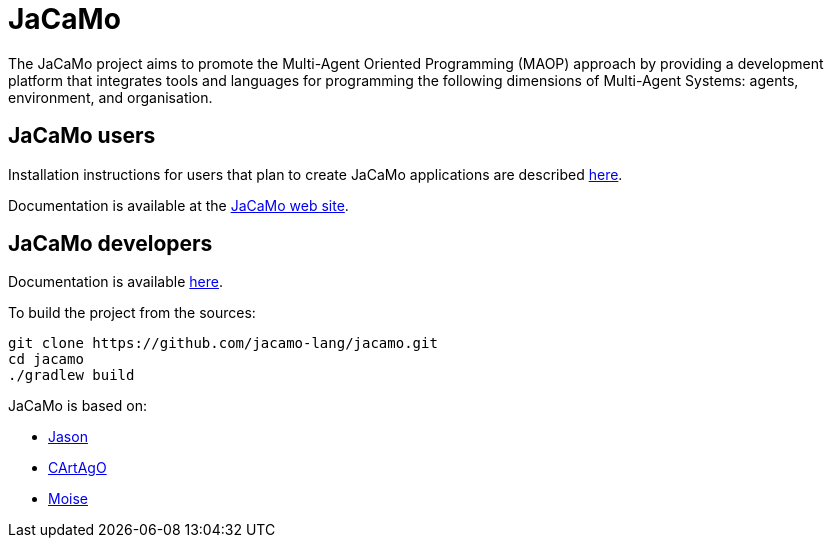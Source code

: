 = JaCaMo

:icons: font

The JaCaMo project aims to promote the Multi-Agent Oriented Programming (MAOP) approach by providing a development platform that integrates tools and languages for programming the following dimensions of Multi-Agent Systems: agents, environment, and organisation.

== JaCaMo users

Installation instructions for users that plan to create JaCaMo applications are described xref:doc/install.adoc[here].

Documentation is available at the https://jacamo-lang.github.io/[JaCaMo web site].

== JaCaMo developers

Documentation is available xref:doc[here].

To build the project from the sources:

----
git clone https://github.com/jacamo-lang/jacamo.git
cd jacamo
./gradlew build
----
// The build task builds the jacamo jar
// , configure jacamo properties file, and place all jars in `build/libs`.
//<2> this task also prints out the commands to set up the `JACAMO_HOME` and `PATH` variables.

// Examples can be run using the `jacamo` shell script, for example:
//
// 	jacamo examples/house-building/house.jcm
//
// Other useful gradle tasks:
//
// -----
// gradle jar     // <1>
// gradle doc     // <2>
// gradle clean   // <3>
// gradle release // <4>
// -----
// <1> generates a new jacamo jar.
// <2> generates the javadoc and transforms asciidoc files into html (Docker must be running for the latter).
// <3> cleans all generated files.
// <4> produces a zip file in `build/distributions` to be distributed to users.
//
// An _eclipse_ project to change the JaCaMo implementation can be created form menu "File/Import/Existing Gradle Project".

JaCaMo is based on:

- https://github.com/jason-lang/jason[Jason]
- https://github.com/CArtAgO-lang/cartago[CArtAgO]
- https://github.com/moise-lang/moise[Moise]
